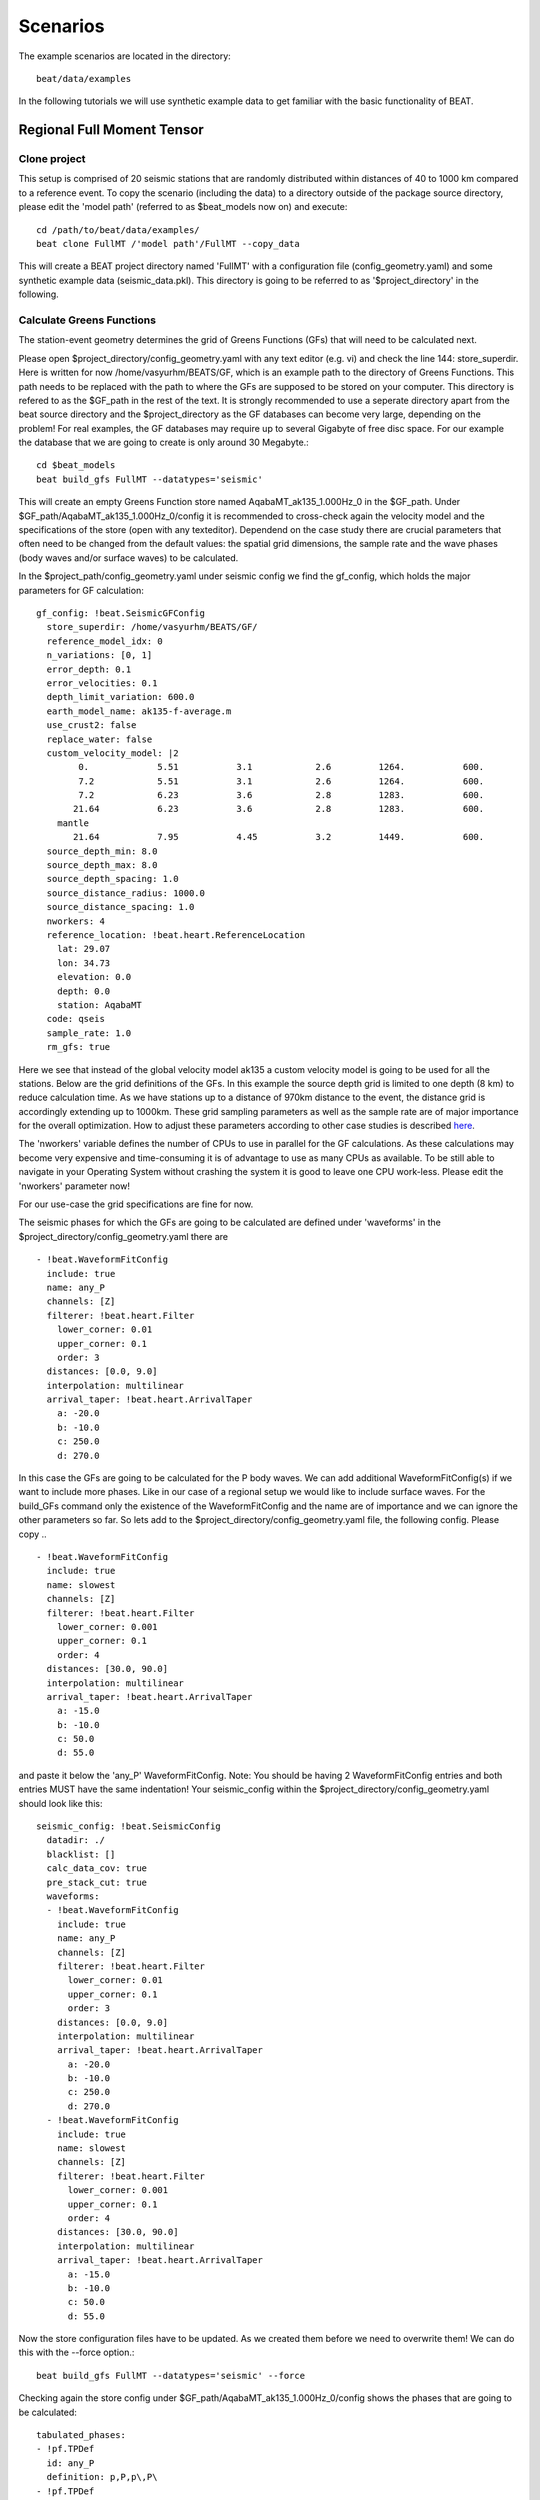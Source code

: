 

*********
Scenarios 
*********
  
The example scenarios are located in the directory::

     beat/data/examples

In the following tutorials we will use synthetic example data to get familiar with the basic functionality of BEAT.


Regional Full Moment Tensor
---------------------------
Clone project
^^^^^^^^^^^^^
This setup is comprised of 20 seismic stations that are randomly distributed within distances of 40 to 1000 km compared to a reference event.
To copy the scenario (including the data) to a directory outside of the package source directory, please edit the 'model path' (referred to as $beat_models now on) and execute::

    cd /path/to/beat/data/examples/
    beat clone FullMT /'model path'/FullMT --copy_data

This will create a BEAT project directory named 'FullMT' with a configuration file (config_geometry.yaml) and some synthetic example data (seismic_data.pkl).
This directory is going to be referred to as '$project_directory' in the following.

Calculate Greens Functions
^^^^^^^^^^^^^^^^^^^^^^^^^^
The station-event geometry determines the grid of Greens Functions (GFs) that will need to be calculated next.

Please open $project_directory/config_geometry.yaml with any text editor (e.g. vi) and check the line 144: store_superdir. Here is written for now /home/vasyurhm/BEATS/GF, which is an example path to the directory of Greens Functions.
This path needs to be replaced with the path to where the GFs are supposed to be stored on your computer. This directory is refered to as the $GF_path in the rest of the text. It is strongly recommended to use a seperate directory apart from the beat source directory and the $project_directory as the GF databases can become very large, depending on the problem! For real examples, the GF databases may require up to several Gigabyte of free disc space. For our example the database that we are going to create is only around 30 Megabyte.:: 

    cd $beat_models
    beat build_gfs FullMT --datatypes='seismic'

This will create an empty Greens Function store named AqabaMT_ak135_1.000Hz_0 in the $GF_path. Under $GF_path/AqabaMT_ak135_1.000Hz_0/config it is recommended to cross-check again the velocity model and the specifications of the store (open with any texteditor).
Dependend on the case study there are crucial parameters that often need to be changed from the default values: the spatial grid dimensions, the sample rate and the wave phases (body waves and/or surface waves) to be calculated.

In the $project_path/config_geometry.yaml under seismic config we find the gf_config, which holds the major parameters for GF calculation::

  gf_config: !beat.SeismicGFConfig
    store_superdir: /home/vasyurhm/BEATS/GF/
    reference_model_idx: 0
    n_variations: [0, 1]
    error_depth: 0.1
    error_velocities: 0.1
    depth_limit_variation: 600.0
    earth_model_name: ak135-f-average.m
    use_crust2: false
    replace_water: false
    custom_velocity_model: |2
          0.             5.51           3.1            2.6         1264.           600.
          7.2            5.51           3.1            2.6         1264.           600.
          7.2            6.23           3.6            2.8         1283.           600.
         21.64           6.23           3.6            2.8         1283.           600.
      mantle
         21.64           7.95           4.45           3.2         1449.           600.
    source_depth_min: 8.0
    source_depth_max: 8.0
    source_depth_spacing: 1.0
    source_distance_radius: 1000.0
    source_distance_spacing: 1.0
    nworkers: 4
    reference_location: !beat.heart.ReferenceLocation
      lat: 29.07
      lon: 34.73
      elevation: 0.0
      depth: 0.0
      station: AqabaMT
    code: qseis
    sample_rate: 1.0
    rm_gfs: true

Here we see that instead of the global velocity model ak135 a custom velocity model is going to be used for all the stations.
Below are the grid definitions of the GFs. In this example the source depth grid is limited to one depth (8 km) to reduce calculation time.
As we have stations up to a distance of 970km distance to the event, the distance grid is accordingly extending up to 1000km.
These grid sampling parameters as well as the sample rate are of major importance for the overall optimization. How to adjust these parameters
according to other case studies is described `here <https://pyrocko.org/docs/current/apps/fomosto/tutorial.html#considerations-for-real-world-applications>`__.

The 'nworkers' variable defines the number of CPUs to use in parallel for the GF calculations. As these calculations may become very expensive and time-consuming it is of advantage to use as many CPUs as available. To be still able to navigate in your Operating System without crashing the system it is good to leave one CPU work-less. Please edit the 'nworkers' parameter now! 

For our use-case the grid specifications are fine for now.

The seismic phases for which the GFs are going to be calculated are defined under 'waveforms' in the $project_directory/config_geometry.yaml there are ::

      - !beat.WaveformFitConfig
        include: true
        name: any_P
        channels: [Z]
        filterer: !beat.heart.Filter
          lower_corner: 0.01
          upper_corner: 0.1
          order: 3
        distances: [0.0, 9.0]
        interpolation: multilinear
        arrival_taper: !beat.heart.ArrivalTaper
          a: -20.0
          b: -10.0
          c: 250.0
          d: 270.0

In this case the GFs are going to be calculated for the P body waves. We can add additional WaveformFitConfig(s) if we want to include more phases. Like in our case of a regional setup we would like to include surface waves. For the build_GFs command only the existence of the WaveformFitConfig and the name are of importance and we can ignore the other parameters so far. So lets add to the $project_directory/config_geometry.yaml file, the following config. Please copy .. ::

      - !beat.WaveformFitConfig
        include: true
        name: slowest
        channels: [Z]
        filterer: !beat.heart.Filter
          lower_corner: 0.001
          upper_corner: 0.1
          order: 4
        distances: [30.0, 90.0]
        interpolation: multilinear
        arrival_taper: !beat.heart.ArrivalTaper
          a: -15.0
          b: -10.0
          c: 50.0
          d: 55.0

and paste it below the 'any_P' WaveformFitConfig. Note: You should be having 2 WaveformFitConfig entries and both entries MUST have the same indentation!
Your seismic_config within the $project_directory/config_geometry.yaml should look like this::

    seismic_config: !beat.SeismicConfig
      datadir: ./
      blacklist: []
      calc_data_cov: true
      pre_stack_cut: true
      waveforms:
      - !beat.WaveformFitConfig
        include: true
        name: any_P
        channels: [Z]
        filterer: !beat.heart.Filter
          lower_corner: 0.01
          upper_corner: 0.1
          order: 3
        distances: [0.0, 9.0]
        interpolation: multilinear
        arrival_taper: !beat.heart.ArrivalTaper
          a: -20.0
          b: -10.0
          c: 250.0
          d: 270.0
      - !beat.WaveformFitConfig
        include: true
        name: slowest
        channels: [Z]
        filterer: !beat.heart.Filter
          lower_corner: 0.001
          upper_corner: 0.1
          order: 4
        distances: [30.0, 90.0]
        interpolation: multilinear
        arrival_taper: !beat.heart.ArrivalTaper
          a: -15.0
          b: -10.0
          c: 50.0
          d: 55.0

Now the store configuration files have to be updated. As we created them before we need to overwrite them! We can do this with the --force option.::

    beat build_gfs FullMT --datatypes='seismic' --force

Checking again the store config under $GF_path/AqabaMT_ak135_1.000Hz_0/config shows the phases that are going to be calculated::

    tabulated_phases:
    - !pf.TPDef
      id: any_P
      definition: p,P,p\,P\
    - !pf.TPDef
      id: slowest
      definition: '0.8'

Finally, we are good to start the GF calculations!::

    beat build_gfs FullMT --datatypes='seismic' --force --execute

Depending on the number of CPUs that have been assigned to the job this may take few minutes.

Next we can use the 'fomosto' tool together with 'snuffler' to inspect if the GFs look reasonable. To plot the 10 elementary GF components in a depth of 8km at a distance of 500km::

    fomosto view $GF_path/AqabaMT_ak135_1.000Hz_0 --extract='8k,500k'

This looks reasonably well!

 .. image:: _static/fomosto_traces_snuffler.png

Data windowing and optimization setup
^^^^^^^^^^^^^^^^^^^^^^^^^^^^^^^^^^^^^
Once we are confident that the GFs are reasonable we may continue to define the optimization specific setup variables.
First of all we check again the WaveformFitConfig for the waves we want to optimize. 
In this case we want to optimize the whole waveform from P until the end of the surface waves.
As the wavetrains are very close in the very near field we do not want to have overlapping time windows, which is why we deactivate one of the WaveformFitConfigs, by setting
include=False on the `slowest` WaveformfitConfig. So please open again $project_directory/config_geometry.yaml (if you did close the file again) and edit the respective parameter!

Also there we may define a distance range of stations taken into account,
define a bandpass filter and a time window with respect to the arrival time of the respective wave.
Therefore, stations that are used to optimize the P-wave do not necessarily need to be used to optimize the surface waves by defining different distance ranges.
Similarly, different filters and arrival time windows maybe defined as well. These parameters are all fine for this case here!

The optimization is done in the R, T, Z rotated coordinate system to better tune, which part of the waves are optimized. That is particularly important if the S-wave
is going to be used, as one would typically use only SH waves which are the S-waves in the T-component.
For P-waves one would like to use the Z(vertical) component and for surface waves both components.
So please make sure that in $project_directory/config_geometry.yaml under the WaveformFitConfig (name 'any_P') the channels list contains [Z, T] (including the brackets!)!  

Finally, we fix the depth prior to 8km (upper and lower) as we only calculated GFs for that depth. $project_directory/config_geometry.yaml under the point 'priors'::

    priors:
      depth: !beat.heart.Parameter
        name: depth
        form: Uniform
        lower: [8.0]
        upper: [8.0]
        testvalue: [8.0]

Of course, in a real case this would not be fixed.

The specifications of the tapers, filters and channels that the user defined above determine which part of the data traces are used in the course of the optimization.
We may inspect the raw data together with the processed data that is going to be used in the course of the optimization with ::

    beat check FullMT --what='traces'

This should open again the 'snuffler' window and you can interactively scroll through the traces zoom in and out, filter the traces and much more.
A detailed tutorial about handeling the browser is given `here <https://pyrocko.org/docs/current/apps/snuffler/tutorial.html>`__.

  .. image:: _static/FullMT_data.png

To better sort the displayed traces and to inspect the processed data we may use snufflers display options.
Please right click in the window and see a menu that pops up. There, please select: "Sort by Distance" to sort the traces by distance to get a better picture of the setup. To see, which traces actually belong to the same station and component, please open the menu again and select "Subsort by Network, Station, Channel (Grouped by Location)" and "Common Scale per Component". To distinguish better between the overlapping traces please select as well "Color Traces" and deselect "Show Boxes". 
Your display should look something like this.

  .. image:: _static/FullMT_windowed.png

In red we see the raw data traces as stored under $project_directory/seismic_data.pkl; and in blue we see the processed data where the WaveformFitConfig parameters (see above) have been applied. The blue traces are going to be used in this form throughout the optimization. For this setup here we are good, but for future problems the user may now adjust the configuration and repeatedly check if the data windowing is satisfying. For example, the user may widen the arrival_taper times to make sure that a respective wave train is completely included in case it is cut at the taper boundary. Or in case of noisy or bad quality data a station may be completely excluded by putting its name in the "blacklist" parameter.

Now that we checked the optimization setup we are good to go.

Sample the solution space
^^^^^^^^^^^^^^^^^^^^^^^^^

Firstly, we fix the source parameters to some random value and only optimize for the noise scaling or hyperparameters (HPs).
How many different random source parameters are choosen and the sampling repeated is determined by the hyper_sampler_config parameters 'n_chains' (default:20). In case there are several CPUs available the 'n_jobs' parameter determines how many processes (Markov Chains) are sampled in paralell. You may want to increase that now! To start the sampling please run ::

    beat sample FullMT --hypers

This reduces the initial search space from 40 orders of magnitude to usually 5 to 10 orders. Checking the $project_directory/config_geometry.yaml,
the HPs parameter bounds show something like::

    hyperparameters:
      h_any_P_T: !beat.heart.Parameter
        name: h_any_P_T
        form: Uniform
        lower: [-3.0]
        upper: [3.0]
        testvalue: [0.0]
      h_any_P_Z: !beat.heart.Parameter
        name: h_any_P_Z
        form: Uniform
        lower: [-3.0]
        upper: [2.0]
        testvalue: [-0.5]

At this point the bounds could be relaxed again as well by manually editing the configuration file, or the step could be entirely skipped.
Now that we have an initial guess on the hyperparameters we can run the optimization using the default sampling algorithm, a Sequential Monte Carlo sampler.
The sampler can effectively exploit the parallel architecture of nowadays computers. The 'n_jobs' number should be set to as many CPUs as possible in the configuration file.
Note: 'n_chains' divided by 'n_jobs' MUST yield a whole number! An error is going to be thrown if this is not the case!::

    sampler_config: !beat.SamplerConfig
      name: SMC
      progressbar: true
      parameters: !beat.SMCConfig
        n_chains: 500
        n_steps: 100
        n_jobs: 1
        tune_interval: 10
        coef_variation: 1.0
        stage: 0
        proposal_dist: MultivariateNormal
        check_bnd: true
        update_covariances: false
        rm_flag: true

Dependend on the hardware, sampler specifications and number of jobs that have been defined, this calculation is going to take few hours.
Therefore, in order to avoid crashes or in the case of remote connection via ssh it is very much recommended to use something like 'screen'
to detach the terminal where the process is running. For now we do not do that, simply run::

    beat sample FullMT

The sampling is successfully finished if the screen shows something like this::

    ...
    backend      - INFO     Loading multitrace from /home/vasyurhm/BEATS/FullMT/geometry/stage_25
    smc          - INFO     Beta > 1.: 1.293753                      
    smc          - INFO     Sample final stage                       
    smc          - INFO     Initialising 400 chain traces ...        
    smc          - INFO     Sampling ...
    paripool     - INFO     Worker timeout after 12 second(s)
    paripool     - INFO     Overseer timeout after 400 second(s)
    paripool     - INFO     Chunksize: 4
    paripool     - INFO     Feierabend! Done with the work!
    backend      - INFO     Loading multitrace from /home/vasyurhm/BEATS/FullMT2/geometry/stage_-1
    smc          - INFO     Finished sampling!    


Restarting sampling
^^^^^^^^^^^^^^^^^^^
For one or the other reason it may happen that sampling crashes and you will want to restart at the point where it crashed.
Otherwise all the sampling that has been done before would be lost. First you have to find out in which 'stage' of the sampling the
algorithm crashed. You can do this in two ways. Either by checking the output to the screen of the terminal where you did run the job.
If that is not available anymore check the last lines of the $project_directory/BEAT_log.txt. Open it in any texteditor and go to the end of the file.  
There might be written for example::

    2018-01-09 20:05:26,749 - backend - INFO - Loading multitrace from /home/vasyurhm/BEATS/FullMT/geometry/stage_19
    2018-01-09 20:05:32,035 - smc - INFO - Beta: 0.117085 Stage: 20
    2018-01-09 20:05:32,035 - smc - INFO - Initialising 400 chain traces ...
    2018-01-09 20:05:32,355 - smc - INFO - Sampling ...

This means that the algorithm crashed in 'stage' 20. To restart from this stage please open $project_directory/config_geometry.yaml and got to
the 'sampler_config'. There under 'parameters' must be a parameter 'stage'. At this point if the algorithm has been started from the beginning there should be
'0'. So here we put now 20 as we want to restart in stage 20. As we want to keep all the previous sampling results of that stage, we have to make sure that again under 
'parameters' the flag 'rm_flag' shows 'false'! If 'true', all the previous sampling results will be deleted in the course of new sampling.
Now that we redefined the starting point of the sampling algorithm we are good to start the sampling again.::

    beat sample FullMT


Summarize the results
^^^^^^^^^^^^^^^^^^^^^

The following command will create a summary with the statistics of the posterior distribution expressed in quantiles.::

    beat summarize FullMT

If you check the summary.txt file (path then also printed to the screen)::

    vi $project_directory/geometry/summary.txt

For example for the 'north_shift' the true value is 20. The posterior pdf quantiles show::

    north_shift:

      Mean             SD               MC Error         95% HPD interval
      -------------------------------------------------------------------
      
      19.989           0.010            0.000            [19.972, 20.012]

      Posterior quantiles:
      2.5            25             50             75             97.5
      |--------------|==============|==============|--------------|
      
      19.969         19.982         19.990         19.996         20.010

As this is a synthetic case with only little noise it is not particularly surprising to get such a steeply peaked distribution.


Plotting
^^^^^^^^
Now to the point that you all have been waiting for ;) the result in pictures.
To see the waveform fit of the posterior maximum likelihood solution. In the $beat_models run::

    beat plot FullMT waveform_fits

If it worked it will produce a pdf with several pages output for all the components for each station that have been used in the optimization.
The black waveforms are the unfiltered data. Red are the best fitting synthetic traces. Light grey and light red are the filtered, untapered
data and synthetic traces respectively. The red data trace below are the residual traces between data and synthetics. 
The Z-components from our stations should look something like this.

  .. image:: _static/FullMT_waveforms_max.png

The following command produces a '.png' file with the final posterior distribution. In the $beat_models run::

    beat plot FullMT stage_posteriors --reference --stage_number=-2 --format='png'

It may look like this.

 .. image:: _static/FullMT_stage_-2_max.png

 The vertical black lines are the true values and the vertical red lines are the maximum likelihood values.
 We see that the true solution is not comprised within the posterior pdfs. This may have several reasons I will not go in to detail for now.

 To get an image of parameter correlations (including the true reference value in red) of moment tensor components, the location and the magnitude. In the $beat_models run::

    beat plot FullMT correlation_hist --reference --format='png' --stage_number=-2 --varnames='mee, med, mdd, mnn, mnd, mne, north_shift, east_shift, magnitude'

This will show an image like that.

 .. image:: _static/FullMT_corr_hist_max.png

This shows 2d kernel density estimates (kde) and histograms of the specified model parameters. The darker the 2d kde the higher the probability of the model parameter.
THe red dot and the vertical red lines show the true values of the target source in the kde plots and histograms, respectively.

The 'varnames' option may take any parameter that has been optimized for. For example one might als want to try --varnames='duration, time, magnitude, north_shift, east_shift'

